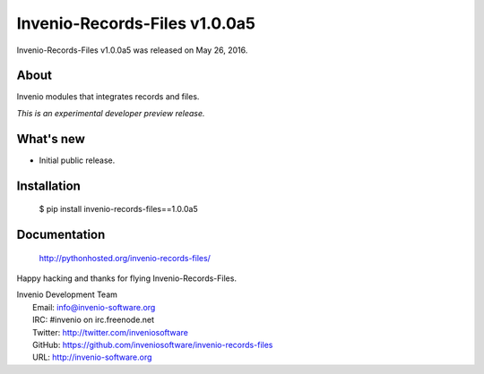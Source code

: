================================
 Invenio-Records-Files v1.0.0a5
================================

Invenio-Records-Files v1.0.0a5 was released on May 26, 2016.

About
-----

Invenio modules that integrates records and files.

*This is an experimental developer preview release.*

What's new
----------

- Initial public release.

Installation
------------

   $ pip install invenio-records-files==1.0.0a5

Documentation
-------------

   http://pythonhosted.org/invenio-records-files/

Happy hacking and thanks for flying Invenio-Records-Files.

| Invenio Development Team
|   Email: info@invenio-software.org
|   IRC: #invenio on irc.freenode.net
|   Twitter: http://twitter.com/inveniosoftware
|   GitHub: https://github.com/inveniosoftware/invenio-records-files
|   URL: http://invenio-software.org
